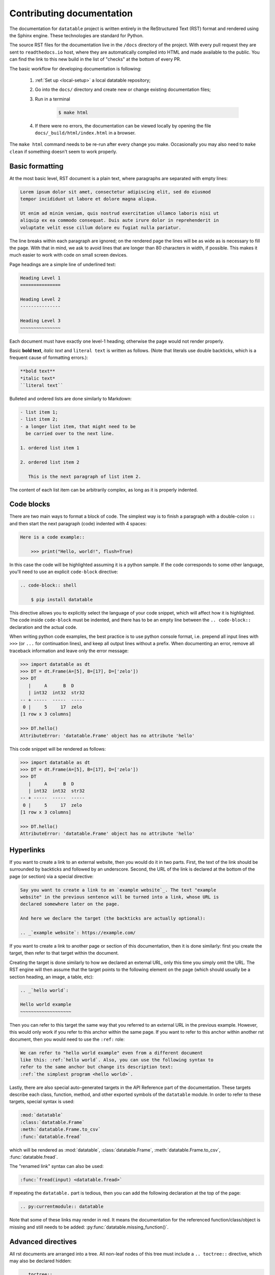 
Contributing documentation
==========================

The documentation for ``datatable`` project is written entirely in the
ReStructured Text (RST) format and rendered using the Sphinx engine. These
technologies are standard for Python.

The source RST files for the documentation live in the ``/docs`` directory
of the project. With every pull request they are sent to ``readthedocs.io``
host, where they are automatically compiled into HTML and made available
to the public. You can find the link to this new build in the list of "checks"
at the bottom of every PR.

The basic workflow for developing documentation is following:

    1. :ref:`Set up <local-setup>` a local datatable repository;

    2. Go into the ``docs/`` directory and create new or change existing
       documentation files;

    3. Run in a terminal

        .. code-block:: console

            $ make html

    4. If there were no errors, the documentation can be viewed locally
       by opening the file ``docs/_build/html/index.html`` in a browser.

The ``make html`` command needs to be re-run after every change you make.
Occasionally you may also need to ``make clean`` if something doesn't seem to
work properly.


Basic formatting
----------------

At the most basic level, RST document is a plain text, where paragraphs are
separated with empty lines:

.. code-block:: rst

    Lorem ipsum dolor sit amet, consectetur adipiscing elit, sed do eiusmod
    tempor incididunt ut labore et dolore magna aliqua.

    Ut enim ad minim veniam, quis nostrud exercitation ullamco laboris nisi ut
    aliquip ex ea commodo consequat. Duis aute irure dolor in reprehenderit in
    voluptate velit esse cillum dolore eu fugiat nulla pariatur.

The line breaks within each paragraph are ignored; on the rendered page the
lines will be as wide as is necessary to fill the page. With that in mind, we
ask to avoid lines that are longer than 80 characters in width, if possible.
This makes it much easier to work with code on small screen devices.


Page headings are a simple line of underlined text:

.. code-block:: rst

    Heading Level 1
    ===============

    Heading Level 2
    ---------------

    Heading Level 3
    ~~~~~~~~~~~~~~~

Each document must have exactly one level-1 heading; otherwise the page would
not render properly.


Basic **bold text**, *italic text* and ``literal text`` is written as follows.
(Note that literals use double backticks, which is a frequent cause of
formatting errors.):

.. code-block:: rst

    **bold text**
    *italic text*
    ``literal text``


Bulleted and ordered lists are done similarly to Markdown:

.. code-block:: rst

    - list item 1;
    - list item 2;
    - a longer list item, that might need to be
      be carried over to the next line.

    1. ordered list item 1

    2. ordered list item 2

       This is the next paragraph of list item 2.

The content of each list item can be arbitrarily complex, as long as it is
properly indented.


.. _`code blocks`:

Code blocks
-----------

There are two main ways to format a block of code. The simplest way is to finish
a paragraph with a double-colon ``::`` and then start the next paragraph (code)
indented with 4 spaces:

.. code-block:: rst

    Here is a code example::

        >>> print("Hello, world!", flush=True)

In this case the code will be highlighted assuming it is a python sample. If the
code corresponds to some other language, you'll need to use an explicit
``code-block`` directive:

.. code-block:: rst

    .. code-block:: shell

        $ pip install datatable

This directive allows you to explicitly select the language of your code snippet,
which will affect how it is highlighted. The code inside ``code-block`` must be
indented, and there has to be an empty line between the ``.. code-block::``
declaration and the actual code.

When writing python code examples, the best practice is to use python console
format, i.e. prepend all input lines with ``>>>`` (or ``...`` for continuation
lines), and keep all output lines without a prefix. When documenting an error,
remove all traceback information and leave only the error message:

.. code-block:: rst

    >>> import datatable as dt
    >>> DT = dt.Frame(A=[5], B=[17], D=['zelo'])
    >>> DT
       |     A      B  D
       | int32  int32  str32
    -- + -----  -----  -----
     0 |     5     17  zelo
    [1 row x 3 columns]

    >>> DT.hello()
    AttributeError: 'datatable.Frame' object has no attribute 'hello'

This code snippet will be rendered as follows:

.. code-block:: python

    >>> import datatable as dt
    >>> DT = dt.Frame(A=[5], B=[17], D=['zelo'])
    >>> DT
       |     A      B  D
       | int32  int32  str32
    -- + -----  -----  -----
     0 |     5     17  zelo
    [1 row x 3 columns]

    >>> DT.hello()
    AttributeError: 'datatable.Frame' object has no attribute 'hello'


Hyperlinks
----------

If you want to create a link to an external website, then you would do it in
two parts. First, the text of the link should be surrounded by backticks and
followed by an underscore. Second, the URL of the link is declared at
the bottom of the page (or section) via a special directive:

.. code-block:: rst

    Say you want to create a link to an `example website`_. The text "example
    website" in the previous sentence will be turned into a link, whose URL is
    declared somewhere later on the page.

    And here we declare the target (the backticks are actually optional):

    .. _`example website`: https://example.com/


If you want to create a link to another page or section of this documentation,
then it is done similarly: first you create the target, then refer to that
target within the document.

Creating the target is done similarly to how we declared an external URL, only
this time you simply omit the URL. The RST engine will then assume that the
target points to the following element on the page (which should usually be a
section heading, an image, a table, etc):

.. code-block:: rst

    .. _`hello world`:

    Hello world example
    ~~~~~~~~~~~~~~~~~~~

Then you can refer to this target the same way that you referred to an external
URL in the previous example. However, this would only work if you refer to this
anchor within the same page. If you want to refer to this anchor within another
rst document, then you would need to use the ``:ref:`` role:

.. code-block:: rst

    We can refer to "hello world example" even from a different document
    like this: :ref:`hello world`. Also, you can use the following syntax to
    refer to the same anchor but change its description text:
    :ref:`the simplest program <hello world>`.


Lastly, there are also special auto-generated targets in the API Reference
part of the documentation. These targets describe each class, function, method,
and other exported symbols of the ``datatable`` module. In order to refer to
these targets, special syntax is used:

.. code-block:: rst

    :mod:`datatable`
    :class:`datatable.Frame`
    :meth:`datatable.Frame.to_csv`
    :func:`datatable.fread`

which will be rendered as :mod:`datatable`, :class:`datatable.Frame`,
:meth:`datatable.Frame.to_csv`, :func:`datatable.fread`.

The "renamed link" syntax can also be used:

.. code-block:: rst

    :func:`fread(input) <datatable.fread>`

If repeating the ``datatable.`` part is tedious, then you can add the following
declaration at the top of the page:

.. code-block:: rst

    .. py:currentmodule:: datatable


Note that some of these links may render in red. It means the documentation for
the referenced function/class/object is missing and still needs to be added:
:py:func:`datatable.missing_function()`.


Advanced directives
-------------------

All rst documents are arranged into a tree. All non-leaf nodes of this tree
must include a ``.. toctree::`` directive, which may also be declared hidden:

.. code-block:: rst

    .. toctree::
        :hidden:

        child_doc_1
        Explicit name <child_doc_2>


The ``.. image::`` directive can be used to insert an image, which may also be
a link:

.. code-block:: rst

    .. image:: <image URL>
        :target: <target URL if the image is a link>


In order to note that some functionality was added or changed in a specific
version, use:

.. code-block:: rst

    .. x-version-added:: 0.10.0

    .. x-version-deprecated:: 1.0.0

    .. x-version-changed:: 0.11.0

        Here's what changed: blah-blah-blah

The ``.. seealso::`` directive adds a Wikipedia-style "see also:" entry at the
beginning of a section. The argument of this directive should contain a link
to the content that you want the user to see. This directive is best to include
immeditately after a heading:

.. code-block:: rst

    .. seealso:: :ref:`columnsets`

Directive ``.. x-comparison-table::`` allows to create a two-column table
specifically designed for comparing two entities across multiple comparison
points. It is primarily used to create the "compare datatable with another
library" manual pages. The content of this directive is comprised of multiple
"sections" separated with ``====``, and each section has 2 or 3 parts
(separated with ``----``): an optional common header, then the content of the
first column, and then the second:

.. code-block:: rst

    .. x-comparison-table::
        :header1: datatable
        :header2: another-library

        Section 1 header
        ----
        Column 1
        ----
        Column 2

        ====
        Section 2 header
        ----
        Column 1
        ----
        Column 2


Changelog support
-----------------

RST is language that supports extensions. One of the custom extensions that we
use supports maintaining a changelog. First, the ``.. changelog::`` directive
which is used in ``releases/vN.N.N.rst`` files declares that each of those
files describes a particular release of datatable. The format is as follows:

.. code-block:: rst

    .. changelog::
        :version: <version number>
        :released: <release date>
        :wheels: URL1
                 URL2
                 etc.

        changelog content...

        .. contributors::

            N @username <full name>
            --
            N @username <full name>


The effect of this declaration is the following:

- The title of the page is automatically inserted, together with an anchor
  that can be used to refer to this page;

- A Wikipedia-style infobox is added on the right side of the page. This
  infobox contains the release date, links to the previous/next release,
  and the links to all wheels that where released at that version. The wheels
  are grouped by the python version / operating system. An sdist link may also
  be included as one of the "wheels".

- Within the ``.. changelog::`` directive, a special form of list items is
  supported:

  .. code-block:: rst

      -[new] New feature that was added

      -[enh] Improvement of an existing feature or function

      -[fix] Bug fix

      -[api] API change

  In addition, if any such item ends with the text of the form ``[#333]``,
  then this will be automatically converted into a link to a github issue/PR
  with that number.

- The ``.. contributors::`` directive can only be used inside a changelog,
  and it should list the contributors who participated in creation of this
  particular release. The list of contributors is prepared using the script
  ``ci/gh.py``



Documenting API
---------------

When it comes to documenting specific functions/classes/methods of the
``datatable`` module, we use another extension: ``.. xfunction::`` (or
``.. xclass::``, ``.. xmethod::``, etc). This is because this part of the
documentation is declared within the C++ code, so that it can be available
from within a regular python session.

Inside the documentation tree, each function/method/etc that has to be
documented is declared as follows:

.. code-block:: rst

    .. xfunction:: datatable.rbind
        :src: src/core/frame/rbind.cc py_rbind
        :doc: src/core/frame/rbind.cc doc_py_rbind
        :tests: tests/munging/test-rbind.py

Here we declare the function :func:`datatable.rbind`, whose source code is
located in file ``src/core/frame/rbind.cc`` in function ``py_rbind()``. The
docstring of this function is located in the same file in a variable
``static const char* doc_py_rbind``. The content of the latter variable will
be pre-processed and then rendered as RST. The ``:doc:`` parameter is optional,
if omitted the directive will attempt to find the docstring automatically.

The optional ``:tests:`` parameter should point to a file where the tests for
this function are located. This will be included as a link in the rendered
output.


In order to document a getter/setter property of a class, use the following:

.. code-block:: rst

    .. xdata:: datatable.Frame.key
        :src: src/core/frame/key.cc Frame::get_key Frame::set_key
        :doc: src/core/frame/key.cc doc_key
        :tests: tests/test-keys.py
        :settable: new_key
        :deletable:

The ``:src:`` parameter can now accept two function names: the getter and the
setter. In addition, the ``:settable:`` parameter will have the name of the setter
value as it will be displayed in the docs. Lastly, ``:deletable:`` marks this
class property as deletable.


The docstring of the function/method/etc is preprocessed before it is rendered
into the RST document. This processing includes the following steps:

- The "Parameters" section is parsed and the definitions of all function
  parameters are extracted.

- The contents of the "Examples" section are parsed as if it was a literal
  block, converting from python-console format into the format jupyter-style
  code blocks. In addition, if the output of any command contains a datatable
  Frame, it will also be converted into a Jupyter-style table.

- All other sections are displayed as-is.


Here's an example of a docstring:

.. code-block:: C++

    static const char* doc_rbind =
    R"(rbind(self, *frames, force=False, bynames=True)
    --

    Append rows of `frames` to the current frame.

    This method modifies the current frame in-place. If you do not want
    the current frame modified, then use the :func:`dt.rbind()` function.

    Parameters
    ----------
    frames: Frame | List[Frame]
        One or more frames to append.

    force: bool
        If True, then the frames are allowed to have mismatching set of
        columns. Any gaps in the data will be filled with NAs.

    bynames: bool
        If True (default), the columns in frames are matched by their
        names, otherwise by their order.

    Examples
    --------
    >>> DT = dt.Frame(A=[1, 2, 3], B=[4, 7, 0])
    >>> frame1 = dt.Frame(A=[-1], B=[None])
    >>> DT.rbind(frame1)
    >>> DT
       |  A   B
    -- + --  --
     0 |  1   4
     1 |  2   7
     2 |  3   0
     3 | -1  NA
    --
    [4 rows x 2 columns]
    )";
